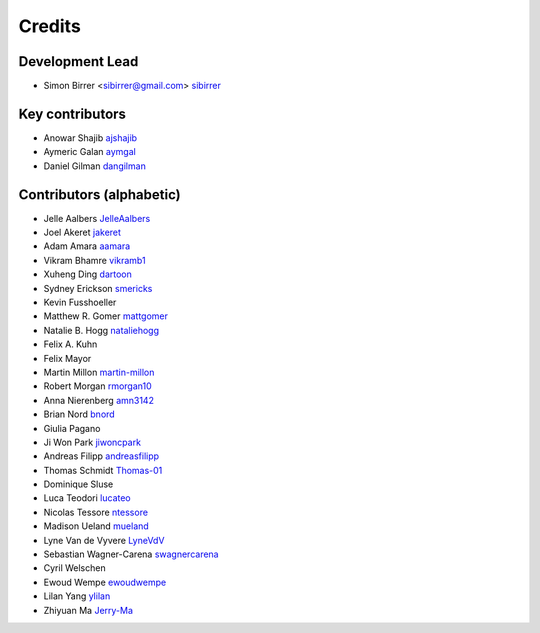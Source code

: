 =======
Credits
=======

Development Lead
----------------

* Simon Birrer <sibirrer@gmail.com> `sibirrer <https://github.com/sibirrer/>`_


Key contributors
----------------
* Anowar Shajib `ajshajib <https://github.com/ajshajib/>`_
* Aymeric Galan `aymgal <https://github.com/aymgal/>`_
* Daniel Gilman `dangilman <https://github.com/dangilman/>`_


Contributors (alphabetic)
-------------------------

* Jelle Aalbers `JelleAalbers <https://github.com/JelleAalbers>`_
* Joel Akeret `jakeret <https://github.com/jakeret/>`_
* Adam Amara `aamara <https://github.com/aamara/>`_
* Vikram Bhamre `vikramb1 <https://github.com/vikramb1/>`_
* Xuheng Ding `dartoon <https://github.com/dartoon/>`_
* Sydney Erickson `smericks <https://github.com/smericks/>`_
* Kevin Fusshoeller
* Matthew R. Gomer `mattgomer <https://github.com/mattgomer>`_
* Natalie B. Hogg `nataliehogg <https://github.com/nataliehogg>`_
* Felix A. Kuhn
* Felix Mayor
* Martin Millon `martin-millon <https://github.com/martin-millon/>`_
* Robert Morgan `rmorgan10 <https://github.com/rmorgan10/>`_
* Anna Nierenberg `amn3142 <https://github.com/amn3142/>`_
* Brian Nord `bnord <https://github.com/bnord/>`_
* Giulia Pagano
* Ji Won Park `jiwoncpark <https://github.com/jiwoncpark/>`_
* Andreas Filipp `andreasfilipp <https://github.com/andreasfilipp/>`_
* Thomas Schmidt `Thomas-01 <https://github.com/Thomas-01/>`_
* Dominique Sluse
* Luca Teodori `lucateo <https://github.com/lucateo/>`_
* Nicolas Tessore `ntessore <https://github.com/ntessore/>`_
* Madison Ueland `mueland <https://github.com/mueland/>`_
* Lyne Van de Vyvere `LyneVdV <https://github.com/LyneVdV/>`_
* Sebastian Wagner-Carena `swagnercarena <https://github.com/swagnercarena>`_
* Cyril Welschen
* Ewoud Wempe `ewoudwempe <https://github.com/ewoudwempe/>`_
* Lilan Yang `ylilan <https://github.com/ylilan/>`_
* Zhiyuan Ma `Jerry-Ma <https://github.com/Jerry-Ma/>`_
